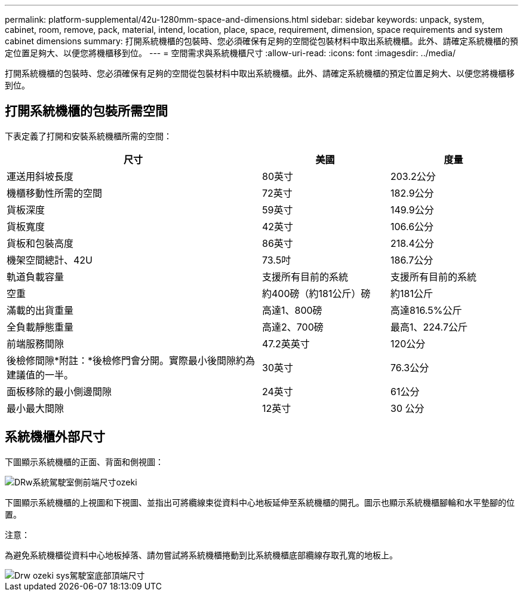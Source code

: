 ---
permalink: platform-supplemental/42u-1280mm-space-and-dimensions.html 
sidebar: sidebar 
keywords: unpack, system, cabinet, room, remove, pack, material, intend, location, place, space, requirement, dimension, space requirements and system cabinet dimensions 
summary: 打開系統機櫃的包裝時、您必須確保有足夠的空間從包裝材料中取出系統機櫃。此外、請確定系統機櫃的預定位置足夠大、以便您將機櫃移到位。 
---
= 空間需求與系統機櫃尺寸
:allow-uri-read: 
:icons: font
:imagesdir: ../media/


[role="lead"]
打開系統機櫃的包裝時、您必須確保有足夠的空間從包裝材料中取出系統機櫃。此外、請確定系統機櫃的預定位置足夠大、以便您將機櫃移到位。



== 打開系統機櫃的包裝所需空間

下表定義了打開和安裝系統機櫃所需的空間：

[cols="2,1,1"]
|===
| 尺寸 | 美國 | 度量 


 a| 
運送用斜坡長度
 a| 
80英寸
 a| 
203.2公分



 a| 
機櫃移動性所需的空間
 a| 
72英寸
 a| 
182.9公分



 a| 
貨板深度
 a| 
59英寸
 a| 
149.9公分



 a| 
貨板寬度
 a| 
42英寸
 a| 
106.6公分



 a| 
貨板和包裝高度
 a| 
86英寸
 a| 
218.4公分



 a| 
機架空間總計、42U
 a| 
73.5吋
 a| 
186.7公分



 a| 
軌道負載容量
 a| 
支援所有目前的系統
 a| 
支援所有目前的系統



 a| 
空重
 a| 
約400磅（約181公斤）磅
 a| 
約181公斤



 a| 
滿載的出貨重量
 a| 
高達1、800磅
 a| 
高達816.5%公斤



 a| 
全負載靜態重量
 a| 
高達2、700磅
 a| 
最高1、224.7公斤



 a| 
前端服務間隙
 a| 
47.2英英寸
 a| 
120公分



 a| 
後檢修間隙*附註：*後檢修門會分開。實際最小後間隙約為建議值的一半。
 a| 
30英寸
 a| 
76.3公分



 a| 
面板移除的最小側邊間隙
 a| 
24英寸
 a| 
61公分



 a| 
最小最大間隙
 a| 
12英寸
 a| 
30 公分

|===


== 系統機櫃外部尺寸

下圖顯示系統機櫃的正面、背面和側視圖：

image::../media/drw_sys_cab_side_front_dimensions_ozeki.gif[DRw系統駕駛室側前端尺寸ozeki]

下圖顯示系統機櫃的上視圖和下視圖、並指出可將纜線束從資料中心地板延伸至系統機櫃的開孔。圖示也顯示系統機櫃腳輪和水平墊腳的位置。

注意：

為避免系統機櫃從資料中心地板掉落、請勿嘗試將系統機櫃捲動到比系統機櫃底部纜線存取孔寬的地板上。

image::../media/drw_ozeki_sys_cab_bottom_top_dimensions.gif[Drw ozeki sys駕駛室底部頂端尺寸]
